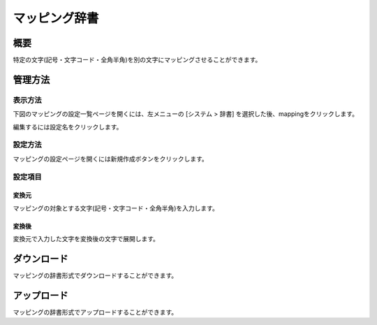 ==============
マッピング辞書
==============

概要
====

特定の文字(記号・文字コード・全角半角)を別の文字にマッピングさせることができます。

管理方法
========

表示方法
--------

下図のマッピングの設定一覧ページを開くには、左メニューの [システム > 辞書] を選択した後、mappingをクリックします。

|image0|

編集するには設定名をクリックします。

設定方法
--------

マッピングの設定ページを開くには新規作成ボタンをクリックします。

|image1|

設定項目
--------

変換元
::::::

マッピングの対象とする文字(記号・文字コード・全角半角)を入力します。

変換後
::::::

変換元で入力した文字を変換後の文字で展開します。

ダウンロード
============

マッピングの辞書形式でダウンロードすることができます。

アップロード
============

マッピングの辞書形式でアップロードすることができます。


.. |image0| image:: ../../../resources/images/ja/13.8/admin/mapping-1.png
.. |image1| image:: ../../../resources/images/ja/13.8/admin/mapping-2.png

